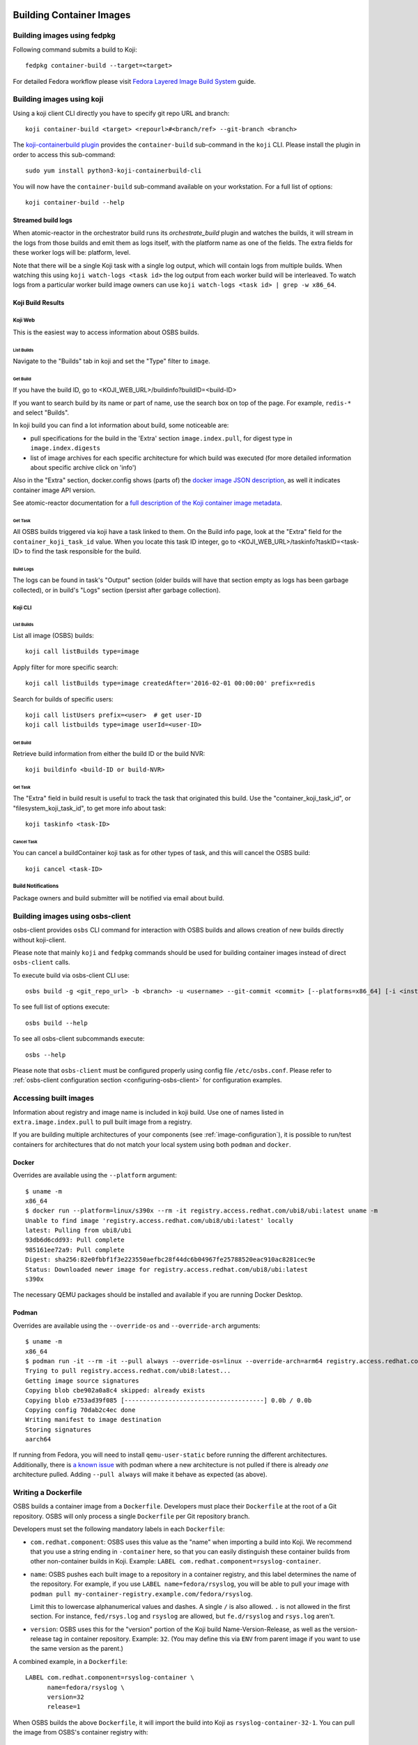 Building Container Images
=========================

Building images using fedpkg
----------------------------

Following command submits a build to Koji::

    fedpkg container-build --target=<target>

For detailed Fedora workflow please visit `Fedora Layered Image Build System`_ guide.

.. _`Fedora Layered Image Build System`: https://docs.pagure.org/releng/layered_image_build_service.html



Building images using koji
--------------------------

Using a koji client CLI directly you have to specify git repo URL and branch::

    koji container-build <target> <repourl>#<branch/ref> --git-branch <branch>

The `koji-containerbuild plugin`_ provides the ``container-build`` sub-command
in the ``koji`` CLI. Please install the plugin in order to access this
sub-command::

    sudo yum install python3-koji-containerbuild-cli

You will now have the ``container-build`` sub-command available on your
workstation. For a full list of options::

    koji container-build --help

.. _`koji-containerbuild plugin`: https://github.com/containerbuildsystem/koji-containerbuild


Streamed build logs
~~~~~~~~~~~~~~~~~~~

When atomic-reactor in the orchestrator build runs its
`orchestrate_build` plugin and watches the builds, it will stream in
the logs from those builds and emit them as logs itself, with the
platform name as one of the fields. The extra fields for these worker
logs will be: platform, level.

Note that there will be a single Koji task with a single log output,
which will contain logs from multiple builds. When watching this using
``koji watch-logs <task id>`` the log output from each worker build
will be interleaved. To watch logs from a particular worker build
image owners can use ``koji watch-logs <task id> | grep -w x86_64``.


Koji Build Results
~~~~~~~~~~~~~~~~~~

Koji Web
********

This is the easiest way to access information about OSBS builds.

List Builds
+++++++++++

Navigate to the "Builds" tab in koji and set the "Type" filter to ``image``.


Get Build
+++++++++

If you have the build ID, go to <KOJI_WEB_URL>/buildinfo?buildID=<build-ID>

If you want to search build by its name or part of name, use the search box on
top of the page.
For example, ``redis-*`` and select "Builds".


In koji build you can find a lot information about build, some noticeable are:

* pull specifications for the build in the 'Extra' section ``image.index.pull``,
  for digest type in ``image.index.digests``

* list of image archives for each specific architecture for which build was
  executed (for more detailed information about specific archive click on 'info')


Also in the "Extra" section, docker.config shows (parts of)
the `docker image JSON description`_, as well it indicates container image
API version.


See atomic-reactor documentation for
a `full description of the Koji container image metadata`_.

.. _`docker image JSON description`: https://github.com/moby/moby/blob/master/image/spec/v1.2.md#image-json-description
.. _`full description of the Koji container image metadata`: https://github.com/containerbuildsystem/atomic-reactor/blob/master/docs/koji.md#type-specific-build-metadata


Get Task
++++++++

All OSBS builds triggered via koji have a task linked to them. On the Build
info page, look at the "Extra" field for the ``container_koji_task_id`` value.
When you locate this task ID integer, go to
<KOJI_WEB_URL>/taskinfo?taskID=<task-ID> to find the task responsible
for the build.


Build Logs
++++++++++

The logs can be found in task's "Output" section (older builds will have that
section empty as logs has been garbage collected), or in build's "Logs" section
(persist after garbage collection).


Koji CLI
********

List Builds
+++++++++++

List all image (OSBS) builds::

    koji call listBuilds type=image

Apply filter for more specific search::

    koji call listBuilds type=image createdAfter='2016-02-01 00:00:00' prefix=redis

Search for builds of specific users::

    koji call listUsers prefix=<user>  # get user-ID
    koji call listbuilds type=image userId=<user-ID>


Get Build
+++++++++

Retrieve build information from either the build ID or the build NVR::

     koji buildinfo <build-ID or build-NVR>


Get Task
++++++++

The "Extra" field in build result is useful to track the task that originated
this build. Use the "container_koji_task_id", or "filesystem_koji_task_id",
to get more info about task::

    koji taskinfo <task-ID>


Cancel Task
+++++++++++

You can cancel a buildContainer koji task as for other types of task, and this
will cancel the OSBS build::

    koji cancel <task-ID>


Build Notifications
*******************

Package owners and build submitter will be notified via email about build.


Building images using osbs-client
---------------------------------

_`osbs-client` provides ``osbs`` CLI command for interaction with OSBS builds
and allows creation of new builds directly without koji-client.

Please note that mainly ``koji`` and ``fedpkg`` commands should be used
for building container images instead of direct ``osbs-client`` calls.

To execute build via osbs-client CLI use::

    osbs build -g <git_repo_url> -b <branch> -u <username> --git-commit <commit> [--platforms=x86_64] [-i <instance>]

To see full list of options execute::

    osbs build --help

To see all osbs-client subcommands execute::

    osbs --help

Please note that ``osbs-client`` must be configured properly using config file ``/etc/osbs.conf``.
Please refer to :ref:`osbs-client configuration section <configuring-osbs-client>`
for configuration examples.


.. `osbs-client`_: https://github.com/containerbuildsystem/osbs-client

Accessing built images
----------------------

Information about registry and image name is included in koji build. Use one
of names listed in ``extra.image.index.pull`` to pull built image from a registry.

If you are building multiple architectures of your components (see :ref:`image-configuration`),
it is possible to run/test containers for architectures that do not match your local system using
both ``podman`` and ``docker``.

Docker
~~~~~~

Overrides are available using the ``--platform`` argument::

  $ uname -m
  x86_64
  $ docker run --platform=linux/s390x --rm -it registry.access.redhat.com/ubi8/ubi:latest uname -m
  Unable to find image 'registry.access.redhat.com/ubi8/ubi:latest' locally
  latest: Pulling from ubi8/ubi
  93db6d6cdd93: Pull complete
  985161ee72a9: Pull complete
  Digest: sha256:82e0fbbf1f3e223550aefbc28f44dc6b04967fe25788520eac910ac8281cec9e
  Status: Downloaded newer image for registry.access.redhat.com/ubi8/ubi:latest
  s390x

The necessary QEMU packages should be installed and available if you are running Docker Desktop.


Podman
~~~~~~

Overrides are available using the ``--override-os`` and ``--override-arch`` arguments::

  $ uname -m
  x86_64
  $ podman run -it --rm -it --pull always --override-os=linux --override-arch=arm64 registry.access.redhat.com/ubi8 uname -m
  Trying to pull registry.access.redhat.com/ubi8:latest...
  Getting image source signatures
  Copying blob cbe902a0a8c4 skipped: already exists
  Copying blob e753ad39f085 [--------------------------------------] 0.0b / 0.0b
  Copying config 70dab2c4ec done
  Writing manifest to image destination
  Storing signatures
  aarch64

If running from Fedora, you will need to install ``qemu-user-static`` before running the different
architectures. Additionally, there is `a known issue`_ with podman where a new architecture is
not pulled if there is already `one` architecture pulled. Adding ``--pull always`` will make it
behave as expected (as above).

.. _a known issue: https://github.com/containers/podman/issues/8001

Writing a Dockerfile
--------------------

OSBS builds a container image from a ``Dockerfile``. Developers must place
their ``Dockerfile`` at the root of a Git repository. OSBS will only process a
single ``Dockerfile`` per Git repository branch.

Developers must set the following mandatory labels in each ``Dockerfile``:

- ``com.redhat.component``: OSBS uses this value as the "name" when importing
  a build into Koji. We recommend that you use a string ending in
  ``-container`` here, so that you can easily distinguish these container
  builds from other non-container builds in Koji. Example:
  ``LABEL com.redhat.component=rsyslog-container``.

- ``name``: OSBS pushes each built image to a repository in a container
  registry, and this label determines the name of the repository. For example,
  if you use ``LABEL name=fedora/rsyslog``, you will be able to pull your
  image with ``podman pull my-container-registry.example.com/fedora/rsyslog``.

  Limit this to lowercase alphanumerical values and dashes.  A single ``/`` is
  also allowed.  ``.`` is not allowed in the first section.  For instance,
  ``fed/rsys.log`` and ``rsyslog`` are allowed, but ``fe.d/rsyslog`` and
  ``rsys.log`` aren't.

- ``version``: OSBS uses this for the "version" portion of the Koji build
  Name-Version-Release, as well as the version-release tag in container
  repository.  Example: ``32``. (You may define this via ``ENV`` from parent
  image if you want to use the same version as the parent.)

A combined example, in a ``Dockerfile``::

    LABEL com.redhat.component=rsyslog-container \
          name=fedora/rsyslog \
          version=32
          release=1

When OSBS builds the above ``Dockerfile``, it will import the build into Koji
as ``rsyslog-container-32-1``. You can pull the image from OSBS's container
registry with::

    podman pull my-container-registry.example.com/fedora/rsyslog:32-1

The ``release`` label is optional. OSBS uses this for the "release" portion of
the Koji build Name-Version-Release, as well as the version-release tag in
container repository.  (You may define ``release`` with ``ENV``
from the parent image if you want to use the same release as the parent.)

If you omit a ``release`` label, OSBS will automatically determine a release
number for your build by querying Koji's ``getNextRelease`` API method.

OSBS will automatically set other labels for your image if you do not
set these in your ``Dockerfile``. Here are the default labels OSBS will set
automatically:

- ``build-date``: Date/Time image was built as RFC 3339 date-time.
- ``architecture``: Architecture for the image.
- ``vcs-ref``: A reference within the version control repository; e.g. a git commit.
- ``vcs-type``: The type of version control used by the container
  source. Currently, only git is supported.

Finally, OSBS administrators may also set additional labels through the
reactor configuration, by setting the label key values in ``image_labels``.


.. _image-configuration:

Image configuration
-------------------

Some aspects of the container image build process are controlled by a
file in the git repository named ``container.yaml``. This file need
not be present, but if it is it must adhere to the `container.yaml
schema`_.

.. _`container.yaml schema`: https://github.com/containerbuildsystem/osbs-client/blob/master/osbs/schemas/container.json

An example:

.. code-block:: yaml

  ---
  platforms:
    # all these keys are optional

    only:
    - x86_64   # can be a list (as here) or a string (as below)
    - ppc64le
    - armhfp
    not: armhfp

  remote_sources:
  - name: npm-example
    remote_source:
      repo: https://git-forge.example.com/namespace/repo.git
      ref: AddFortyCharactersGitCommitHashRightHere
      pkg_managers:
      - npm
      packages:
        npm:
        - path: client
        - path: proxy

  compose:
    # used for requesting ODCS compose of type "tag"
    packages:
    - nss_wrapper  # package name, not an NVR.
    - httpd
    - httpd-devel
    # used for requesting ODCS compose of type "pulp"
    pulp_repos: true
    # used for requesting ODCS compose of type "module"
    modules:
    - "module_name1:stream1"
    - "module_name2:stream1"
    # Possible values, and default, are configured in OSBS environment.
    signing_intent: release
    # used for inheritance of yum repos and ODCS composes from baseimage build
    inherit: true

  image_build_method: docker_api

platforms
~~~~~~~~~

Keys in this map relate to multi-platform builds. The full set of
platforms for which builds may be required will come initially from
the Koji build tag associated with the build target, or from the
``platforms`` parameter provided to the ``create_orchestrator_build``
API method when Koji is not used.

only
  list of platform names (or a single platform name as a string); this
  restricts the platforms to build for using set intersection

not
  list of platform names (or a single platform name as a string);
  this restricts the platforms to build for using set difference

go
~~

.. warning:: Using this key is deprecated in favor of using Cachito integration

Keys in this map relate to source code in the Go language which the
user intends to be built into the container image. They are
responsible for building the source code into an executable
themselves. Keys here are only for identifying source code which was
used to create the files in the container image.

modules
  sequence of mappings containing information for the Go modules (packages) built and shipped in
  the container image. The accepted mappings are listed bellow.

  module
    top-level go module (package) name to be built in the image. If ``modules`` is specified, this
    entry is required.

  archive
    possibly-compressed archive containing full source code including vendored dependencies.

  path
    path to directory containing source code (or its parent), possibly within archive.

.. _container.yaml-compose:

compose
~~~~~~~

This section is used for requesting yum repositories at build time. When this
section is defined, a compose will be requested by using ODCS.

packages
  list of package names to be included in ODCS compose. Package in this case
  refers to the "name" portion of the NVR (name-version-release) of an RPM, not
  the Koji package name. Packages will be selected based on the Koji build tag
  of the Koji build target used. The following command is useful in determining
  which packages are available in a given Koji build tag:
  ``koji list-tagged --inherit --latest TAG``

  If "packages" key is declared but is empty (``packages: []`` in YAML), the
  compose will include all packages from the Koji build tag of the Koji build
  target.

  ODCS will work more quickly if you only specify the minimum set of packages
  you need here, but if you want to avoid hard-coding a complete package list
  in ``container.yaml``, you can use the empty list to just make everything
  available.

pulp_repos
  boolean to control whether or not an ODCS compose of type "pulp" should be
  requested. If set to true, ``content_sets.yml`` must also be provided. A
  compose will be requested for each architecture in ``content_sets.yml``.
  See :ref:`content_sets.yml`.
  Additionally also ``build_only_content_sets`` will be used if provided.

modules
  list of modules for requesting ODCS compose of type "module". ODCS will
  cherry-pick each module into the compose.

  Use this ``modules`` option to make module builds available that are not yet
  available from the other options like Pulp. This is useful if you want to
  test a newly-built module before it is available in Pulp, or if you want to
  pin to a specific module that MBS has built.

  This list can be of the format ``name:stream``, ``name:stream:version``, or
  ``name:stream:version:context``.

  If you specify a ``name:stream`` without specifying a ``version:context``,
  ODCS will query MBS to find the very latest ``version:context`` build. For
  example, if you specify ``go-toolset:rhel8``, ODCS will query MBS for the
  latest ``go-toolset`` module build for the ``rhel8`` stream, whereas if you
  specify ``go-toolset:rhel8:8020020200128163444:0ab52eed``, ODCS will compose
  that exact module instead.

  This can be modified by specifying ``module_resolve_tags`` (not to be
  confused with ``modular_koji_tags``). When this is present, then instead of
  querying MBS for the latest built version, ODCS will look up the
  most recent build of ``name::stream`` in any of the given tags in Koji.
  (E.g. ``["<release>-pending"]`` might be specified to only find builds
  that have been attached to an errata for ``<release>``.)

  Note that if you simply specify a ``name:stream`` for a module, ODCS will
  compose the very latest module that a module developer has built for that
  stream (the one with the greatest version number), and this module might not
  be tested by QE or GPG signed, or even intended to be released. It's typically
  best to specify ``module_resolve_tags``. Alternatively, if your desired module
  is already QE'd, signed, and available in Pulp, skip using the ``modules`` option
  entirely, and instead use the ``pulp_repos: true`` option. This will ensure that
  your container build environment only uses tested and signed modules.

signing_intent
  used for verifying packages in yum repositories are signed with expected
  signing keys. The possible values for signing intent are defined in OSBS
  environment. See :ref:`config.yaml-odcs` section for environment configuration
  details, and full explanation of :ref:`signing-intent`.

inherit
  boolean to control whether or not to inherit yum repositories and odcs composes
  from baseimage build, default false. Scratch and isolated builds do not support
  inheritance and false is always assumed.

include_unpublished_pulp_repos
  If you set ``include_unpublished_pulp_repos: true`` under the ``compose``
  section in ``container.yaml``, the ODCS composes can pull from unpublished
  pulp repositories. The default is ``false``. Use this setting to make
  pre-release RPMs available to your container images. Use caution with this
  setting, because you could end up publicly shipping container images with
  RPMs that you have not exposed publicly otherwise.

ignore_absent_pulp_repos
  If you set ``ignore_absent_pulp_repos: true`` under the ``compose`` section
  in ``container.yaml``, ODCS will ignore missing content sets. Use this
  setting if you want to pre-configure your container's ``content_sets.yml``
  in dist-git before a Pulp administrator creates all the repositories you
  expect to use in the future. Alternatively, do not enable this setting if
  you want to enforce strict error-checking on all the the content set names
  in ``content_sets.yml``.

multilib_method
  List of methods used to determine if a package should be considered multilib.
  Available methods are ``iso``, ``runtime``, ``devel``, and ``all``.

multilib_arches
  Platform list for which the multilib should be enabled. For each entry in the
  list, ODCS will also include packages from other compatible architectures in
  the compose. For example when "x86_64" is included, ODCS will also include
  "i686" packages in the compose.

modular_koji_tags
  List of Koji tags that have modules tagged into them. The latest version of
  each module ``name::stream`` in these tags will be included in the compose.
  When ``true`` is specified instead of a list, the Koji build tag of the Koji
  build target will be used instead.

module_resolve_tags
  List of Koji tags to use when resolving the modules in ``modules``. When ``true``
  is specified instead of a list, the Koji build tag of the Koji build target
  will be used instead.

build_only_content_sets
  Content sets used only for building content, not for distributing.
  Will be used only if ``pulp_repos`` is set to true. These content sets
  won't be included in ICM :ref:`image_content_manifest`.
  A compose will be requested for each architecture additionally with ``content_sets.yml``.
  Definition is the same as for ``content_sets.yml`` See :ref:`content_sets.yml`.

**If there is a "modules" key, it
must have a non-empty list of modules. The "packages" key, and only the "packages"
key, can have an empty list.**

**The "packages", "modules", "modular_koji_tags" and "pulp_repos" keys can be
used mutually.**

flatpak
~~~~~~~

This section holds the information needed to build a Flatpak. For more
information on Flatpak builds, see `flatpak-docs`_.
This is a map with the following keys:

id
  The ID of the application or runtime. Required.

name
  ``name`` label in generated Dockerfile. Used for the repository when pushing
  to a registry. Defaults to the module name.

component
  ``com.redhat.component`` label in generated Dockerfile. Used to name the
  build when uploading to Koji. Defaults to the module name.

base_image
  The image that is used when installing packages to create the filesystem.
  It is also recorded as the parent image of the output image. This
  defaults to the ``flatpak: base_image`` setting in the **reactor-config-map**.

branch
  The branch of the application or runtime. In many cases, this will match the
  stream name of the module. Required.

cleanup-commands
  A shell script that is run after installing all packages. Only applicable to
  runtimes.

command
  The name of the executable to run to start the application. If not specified,
  defaults to the first executable found in /usr/bin. Only applicable to
  applications.

tags
  Tags to add to the Flatpak metadata for searching. Only applicable to
  applications.

finish-args
  Arguments to ``flatpak build-finish`` (see the flatpak-build-finish man page).
  This is a string split on white space with shell style quoting. Only
  applicable to applications.

.. _`flatpak-docs`: https://github.com/containerbuildsystem/atomic-reactor/blob/master/docs/flatpak.md

tags
~~~~

List of tags to be applied to the built image. When this option is specified,
the tags described will be applied to the image. If present, the ``{version}``,
``latest``, and the tags listed in the ``additional-tags`` file will no longer
be automatically applied. See the `image-tags`_ section below for further
reference.

version
~~~~~~~

This key is no longer used by OSBS and is only kept in the schema for backwards
compatibility.


set_release_env
~~~~~~~~~~~~~~~

Optional string.  If set, osbs-client will modify each stage of the image's
Dockerfile, adding an ENV statement immediately following the FROM statement.
The ENV statement will assign an environment variable with the same name as
the value of set_release_env and the value of the current build's release number.
Users can use this environment variable to get the release value when running
tools inside the container.


image_build_method
~~~~~~~~~~~~~~~~~~

This string indicates which build-step plugin to use in order to perform the
layered image build, on a per-image basis. The **docker_api** plugin uses
the docker-py module to run the build via the Docker API, while the
**imagebuilder** plugin uses the imagebuilder_ utility to do the same.
Both have similar capabilities, but the **imagebuilder** plugin brings two
advantages:

1. It performs all changes made in the build in a single layer, which is
   a little more efficient and removes the need to squash layers afterward.
2. It can perform multistage builds without requiring Docker 17+ (which
   Red Hat and Fedora do not support).

In order to use the **imagebuilder** plugin, the imagebuilder_ binary must be
available and in the PATH for the builder image, or an error will result.

.. _imagebuilder: https://github.com/openshift/imagebuilder/

.. _cachito-usage:

Fetching source code from external source using cachito
~~~~~~~~~~~~~~~~~~~~~~~~~~~~~~~~~~~~~~~~~~~~~~~~~~~~~~~

As described in :ref:`cachito-integration`, it is possible to use cachito to
download a tarball with an upstream project and its dependencies and make it
available for usage during an OSBS build.


remote_source
~~~~~~~~~~~~~
.. note:: The usage of remote_sources map is preferred over remote_source.
    Single remote_source map will be deprecated in the future.

This map contains configuration of what sources OSBS will request from cachito
and how they will be requested. The keys accepted here are described below. If
OSBS cachito integration is not configured in the OSBS instance, the entries
here will be ignored.

.. _remote-source-keys:

remote_source keys
******************


repo
  String with an URL to the upstream project SCM repository, such as
  ``https://git.example.com/team/repo.git``. Required.

ref
  String with a 40-character reference to the SCM reference of re project
  described in ``repo`` to be fetched. This should be a complete git commit
  hash. Required.

pkg_managers
  A list of package managers to be used for resolving the upstream project
  dependencies. If not provided, Cachito will assume ``gomod`` due to backward
  compatibility reasons, however, this default could be configured differently
  on different Cachito deployments (make sure to check with your Cachito
  instance admins). Finally, if this is set to an empty array (``[]``), Cachito
  will provide the sources with no package manager magic. In other words, no
  environment variables, dependencies, or extra configuration will be provided
  with the sources.

  The full information about supported package managers is in the
  `upstream Cachito package manager documentation
  <https://github.com/release-engineering/cachito#package-managers>`_.

flags
  List of flags to pass to the cachito request. See the cachito_ documentation
  for further reference.

packages
  A map of package managers where each value is an array of maps describing
  custom behavior for the packages of that package manager. For example,
  if you have two npm packages in the same source repository, you can specify
  the subdirectories with the ``path`` key. For example
  ``{"npm": [{"path": "client"}, {"path": "proxy"}]}``.

Once the `remote_source` map described above is set in ``container.yaml``, you
can now copy the upstream sources (with bundled dependencies) provided by
cachito in your build image by adding::

    COPY $REMOTE_SOURCE $REMOTE_SOURCE_DIR

to your Dockerfile. From this point on, you will find the root of the upstream
project at ``$REMOTE_SOURCE_DIR/app``, and the project dependencies at
``$REMOTE_SOURCE_DIR/deps``.

OSBS also creates ``$REMOTE_SOURCE_DIR/cachito.env`` bash script with exported
environment variables received from cachito request (such as ``GOPATH``,
``GOCACHE``) with the absolute path to the directory where the sources are
expected to be. The Golang sources rely on the existence of the dependencies
in this directory. OSBS adds these variables into Dockerfile as arguments
together with ``$CACHITO_ENV_FILE`` alias for cachito.env path. It is
recommended to use cachito.env script anyway because parent image can have set
Golang environment variables and these variables will not be overwritten by
arguments. cachito.env file can be used as follows:

    WORKDIR $REMOTE_SOURCE_DIR/app
    RUN source $CACHITO_ENV_FILE && go build .

Note that ``$REMOTE_SOURCE_DIR`` is a build arg, available only in build time.
Hence, for cleaning up the image after using the sources, add the following
line to the Dockerfile after the build is complete::

    RUN rm -rf $REMOTE_SOURCE_DIR

``$REMOTE_SOURCE`` is another build arg, which points to the extracted tar
archive provided by cachito in the buildroot workdir.

.. note:: To better use the cachito provided dependencies, a full gomod
  supporting Golang version is required. In other words, you should use Golang
  >= 1.13

remote_sources
~~~~~~~~~~~~~~
.. note:: The usage of remote_sources map is preferred over remote_source.
    Single remote_source map will be deprecated in the future.

Alternative to remote_source map that allows multiple remote sources.
The usage of remote_sources has to be allowed in the OSBS Instance configuration. See
:ref:`allow-multiple-remote-sources`.
The remote_sources map is an array of remote_source maps with an additional name parameter:

\- name
    Serves as a unique identifier for remote source.
    It is a non-empty unique string containing only alphanumeric characters, underscore or dash.

remote_source:
    See :ref:`remote-source-keys`.


container.yaml example with multiple remote sources:

.. code-block:: yaml

        remote_sources:
        - name: cachito-pip-with-deps
          remote_source:
            repo: https://github.com/cachito-testing/cachito-pip-with-deps
            ref: 56efa5f7eb4ff1b7ea1409dbad76f5bb378291e6
            pkg_managers: [“pip”]
        - name: cachito-gomod-with-deps
          remote_source:
            repo: https://github.com/cachito-testing/cachito-gomod-with-deps
            ref: 21e42c6a62a23002408438d07169e2d7c76649c5
            pkg_managers: [“gomod”]



Once the `remote_sources` map described above is set in ``container.yaml``, you
can copy the upstream sources and bundled dependencies for all remote references in your build
image by adding::

    COPY $REMOTE_SOURCES $REMOTE_SOURCES_DIR

to your Dockerfile. This ``$REMOTE_SOURCES_DIR`` directory contains subdirectory for each remote
source.
You can access the source of an individual remote source at ``$REMOTE_SOURCES_DIR/{name}/app``,
where ``{name}`` refers to name of given remote source as defined in container.yaml file.
The dependencies can be correspondingly found at ``$REMOTE_SOURCES_DIR/{name}/deps``

OSBS also creates ``$REMOTE_SOURCES_DIR/{name}/cachito.env`` bash script with exported
environment variables received from cachito request (such as ``GOPATH``,
``GOCACHE`` for gomod package manager and ``PIP_CERT``, ``PIP_INDEX_URL`` for pip).
Users should use the following command in the Dockerfile to set all required variables::

    RUN source $REMOTE_SOURCES_DIR/{name}/cachito.env

.. note:: the environment variable ``$CACHITO_ENV_FILE`` is no longer available for multiple remote sources.

Note that ``$REMOTE_SOURCES_DIR`` is a build arg, available only in build time.
Hence, for cleaning up the image after using the sources, add the following
line to the Dockerfile after the build is complete::

    RUN rm -rf $REMOTE_SOURCES_DIR

``$REMOTE_SOURCES`` is another build arg, which points to the directory that
contains extracted tar archives provided by cachito in the buildroot workdir.

Replacing project dependencies with cachito
~~~~~~~~~~~~~~~~~~~~~~~~~~~~~~~~~~~~~~~~~~~

Cachito also provides a feature to allow users to replace a project's
dependencies with another version of that same dependency or with a completely
different dependency (this is useful when you want to use a patched fork for a
dependency).

OSBS allows users to use this feature for test purposes. In other words, you
can use cachito dependency replacements for scratch builds, and
**only for scratch builds**.

You can use this feature using the ``--replace-dependency`` option, which is
available for the ``fedpkg``, ``koji``, and ``osbs`` commands.

This option expects a string with the following information, separated by the
``:`` character: ``pkg_manager:name:version[:new_name]``, where ``pkg_manager``
is the package manager used by cachito to handle the dependency; ``name`` is
the name of the dependency to be replaced; ``version`` is the new version of
the dependency to be injected by cachito; and ``new_name`` is an optional
entry, to inform cachito that the dependency known as ``name`` by the package
manager should be replaced with a new dependency, known as ``new_name`` by the
package manager.::

  fedpkg container-build --scratch --replace-dependency gomod:pagure.org/cool-go-project:v1.2 gomod:gopkg.in/foo:2:github.com/bar/foo

or::

  koji container-build [...] --scratch --replace-dependency gomod:pagure.org/cool-go-project:v1.2 --replace-dependency gomod:gopkg.in/foo:2:github.com/bar/foo

In the examples above, two dependencies would be replaced. cool-go-project
would be used in version ``v1.2``, no matter what version is specified by the
project requesting it. Whereas ``gopkg.in/foo`` will be replaced by
``github.com/bar/foo`` version 2.

Note that while in ``fedpkg`` the replace dependency option receives multiple
parameters, the same option should be specified multiple times in ``koji`` or
the ``osbs`` CLI. This was done to keep the consistency with the similar option
to specify yum repository URLs in each particular CLI.

.. _cachito: https://github.com/release-engineering/cachito

.. _content_sets.yml:

Content Sets
------------

The file ``content_sets.yml`` is used to define the content sets relevant to the
container image.  This is relevant if RPM packages in container image are in
pulp repositories. See ``pulp_repos`` in :ref:`container.yaml-compose` for how
this file is used during build time. If this file is present, it must adhere
to the `content_sets.yml schema`_. You can specify Pulp repositories by
content set name, repository id, or both.

.. _`content_sets.yml schema`: https://github.com/containerbuildsystem/atomic-reactor/blob/master/atomic_reactor/schemas/content_sets.json

This example uses RHEL 7 and RHEL 7 Extras Pulp content set names:

.. code-block:: yaml

  ---
  x86_64:
  - rhel-7-server-rpms
  - rhel-7-server-extras-rpms

  ppc64le:
  - rhel-7-for-power-le-rpms
  - rhel-7-for-power-le-extras-rpms

This example uses RHEL 8's Pulp content set names:

.. code-block:: yaml

  ---
  x86_64:
    - rhel-8-for-x86_64-baseos-rpms
    - rhel-8-for-x86_64-appstream-rpms
  ppc64le:
    - rhel-8-for-ppc64le-baseos-rpms
    - rhel-8-for-ppc64le-appstream-rpms
  s390x:
    - rhel-8-for-s390x-baseos-rpms
    - rhel-8-for-s390x-appstream-rpms

This example uses RHEL 8.4 EUS's Pulp repository IDs:

.. code-block:: yaml

  ---
  x86_64:
  - rhel-8-for-x86_64-baseos-eus-rpms__8_DOT_4
  - rhel-8-for-x86_64-appstream-eus-rpms__8_DOT_4

  ppc64le:
  - rhel-8-for-ppc64le-baseos-eus-rpms__8_DOT_4
  - rhel-8-for-ppc64le-appstream-eus-rpms__8_DOT_4

  s390x:
  - rhel-8-for-s390x-baseos-eus-rpms__8_DOT_4
  - rhel-8-for-s390x-appstream-eus-rpms__8_DOT_4

  aarch64:
  - rhel-8-for-s390x-baseos-eus-rpms__8_DOT_4
  - rhel-8-for-s390x-appstream-eus-rpms__8_DOT_4


Using Artifacts from Koji or Project Newcastle(aka PNC)
-------------------------------------------------------

During a container build, it might be desirable to fetch some artifacts
from an existing Koji build or a PNC build. For instance, when
building a Java-based container, JAR archives from a Koji build or PNC build
are required to be added to the resulting container image.


The atomic-reactor pre-build plugin, fetch_maven_artifacts, can be used
for including non-RPM content in a container image during build time.
This plugin will look for the existence of three files in the git repository
in the same directory as the Dockerfile:
fetch-artifacts-koji.yaml, fetch-artifacts-pnc.yaml and fetch-artifacts-url.yaml.
(See `fetch-artifacts-nvr.json`_, `fetch-artifacts-pnc.json`_ and
`fetch-artifacts-url.json`_ for their YAML schema.)

.. _`fetch-artifacts-nvr.json`: https://github.com/containerbuildsystem/atomic-reactor/blob/master/atomic_reactor/schemas/fetch-artifacts-nvr.json

.. _`fetch-artifacts-pnc.json`: https://github.com/containerbuildsystem/atomic-reactor/blob/master/atomic_reactor/schemas/fetch-artifacts-pnc.json

.. _`fetch-artifacts-url.json`: https://github.com/containerbuildsystem/atomic-reactor/blob/master/atomic_reactor/schemas/fetch-artifacts-url.json

fetch-artifacts-nvr.yaml is meant to fetch artifacts from an existing Koji build.
fetch-artifacts-pnc.yaml is meant to fetch artifacts from an existing PNC build.
fetch-artifacts-url.yaml allows specific URLs to be used for fetching artifacts.

All these configurations can be used together in any combination but aren't mandatory.

fetch-artifacts-koji.yaml
~~~~~~~~~~~~~~~~~~~~~~~~~

.. code-block:: yaml

  - nvr: foobar # All archives will be downloaded

  - nvr: com.sun.xml.bind.mvn-jaxb-parent-2.2.11.redhat_4-1
    archives:
    # pull a specific archive
    - filename: jaxb-core-2.2.11.redhat-4.jar
      group_id: org.glassfish.jaxb

    # group_id omitted - multiple archives may be downloaded
    - filename: jaxb-jxc-2.2.11.redhat-4.jar

    # glob support
    - filename: txw2-2.2.11.redhat-4-*.jar

    # pull all archives for a specific group
    - group_id: org.glassfish.jaxb

    # glob support with group_id restriction
    - filename: txw2-2.2.11.redhat-4-*.jar
      group_id: org.glassfish.jaxb

    # causes build failure due to unmatched archive
    - filename: archive-filename-with-a-typo.jar

Each archive will be downloaded to artifacts/<mavenfile_path> at the root
of git repository. It can be used from Dockerfile via ADD/COPY instruction:

::

  COPY \
    artifacts/org/glassfish/jaxb/jaxb-core/2.2.11.redhat-4/jaxb-core-2.2.11.redhat-4.jar /jars

The directory structure under ``artifacts`` directory is determined
by ``koji.PathInfo.mavenfile`` method. It’s essentially the end of
the URL after ``/maven/`` when downloading archive from Koji Web UI.

Upon downloading each file, the plugin will verify the file checksum by
leveraging the checksum value in the archive info stored in Koji. If
checksum fails, container build fails immediately. The checksum algorithm
used is dictated by Koji via the `checksum_type` value in the archive info.

If build specified in nvr attribute does not exist, the container
build will fail.

If any of the archives does not produce a match, the container build will fail.
In other words, every item in the archives list is expected to match at least
one archive from specified Koji build. However, the build will not fail if it
matches multiple archives.

*Note that only archives of maven type are supported.* If in the nvr
supplied an archive item references a non maven artifact, the container
build will fail due to no archives matching request.

.. _fetch-artifacts-pnc-usage:

fetch-artifacts-pnc.yaml
~~~~~~~~~~~~~~~~~~~~~~~~~

.. code-block:: yaml

  metadata:
    # this object allows additional parameters, you can put any metadata here
    author: shadowman
  builds:
    # all artifacts are grouped by builds to keep track of their sources
    - build_id: '1234' # build id must be string
      artifacts:
        # list of artifacts to fetch, artifacts are fetched from PNC using their IDs
        - id : '12345' # artifact id must be string
          # the target can just be a filename or path+filename
          target: test/rhba-common-7.10.0.redhat-00004.pom
        - id: '12346'
          target: prod/rhba-common-7.10.0.redhat-00004-dist.zip
    - build_id: '1235'
      artifacts:
        - id: '12354'
          target: test/client-patcher-7.10.0.redhat-00004.jar
        - id: '12355'
          target: prod/rhdm-7.10.0.redhat-00004-update.zip

Each artifact will be downloaded to artifacts/<target_path> at the root
of git repository. It can be used from Dockerfile via ADD/COPY instruction:

Upon downloading each file, the plugin will verify the file checksums by
leveraging the checksum value provided by PNC REST API. If
checksum fails, container build fails immediately. All types of checksum types
provided will be verified.

If build or artifact specified does not exist, the container build will fail.


fetch-artifacts-url.yaml
~~~~~~~~~~~~~~~~~~~~~~~~

.. code-block:: yaml

  - url: http://download.example.com/JBossDV/6.3.0/jboss-dv-6.3.0-teiid-jdbc.jar
    md5: e85807e42460b3bc22276e6808839013
  - url: http://download.example.com/JBossDV/6.3.0/jboss-dv-6.3.0-teiid-javadoc.jar
    # Use different hashing algorithm
    sha256: 3ba8a145a3b1381d668203cd73ed62d53ba8a145a3b1381d668203cd73ed62d5
    # Optionally, overwrite target name
    target: custom-dir/custom-name.jar
  - url: http://download.example.com/JBossDV/6.3.0/jboss-dv-6.3.0-teiid-jdbc.jar
    md5: e85807e42460b3bc22276e6808839013
    # Optionally, provide source of the artifact
    source-url: http://download.example.com/JBossDV/6.3.0/jboss-dv-6.3.0-teiid-jdbc-sources.tar.gz
    # When source-url is specified, checksum must be provided
    source-md5: af8ee0374e8160dc19b2598da2b22162

Each archive will be downloaded to artifacts/<target_path> at the root
of git repository. It can be used from Dockerfile via ADD/COPY instruction:

::

  COPY artifacts/jboss-dv-6.3.0-teiid-jdbc.jar /jars/
  COPY artifacts/custom-dir/custom-name.jar /jars/

By default, target_path is set to the filename from provided url. It can
be customized by providing a target. The target value can be either a
filename, archive.jar, or also include a path, my/path/archive.jar, for
easier archive management.

The md5, sha1, sha256 attributes specify the corresponding hash to be used
when verifying artifact was downloaded properly. At least one of them is
required. If more than one is defined, multiple hashes will be computed
and verified.

If source-url is specified, the source-md5, source-sha1 or source-sha256
attributes specify the corresponding hash to be used when verifying sources.
At least one of the these three checksums must be provided.


Koji Build Metadata Integration
~~~~~~~~~~~~~~~~~~~~~~~~~~~~~~~

When OSBS fetches artifacts, it stores references to each artifact in Koji's
content generator metadata.

For artifacts from ``fetch-artifact-koji``, OSBS will list each artifact
component as ``"type": "kojifile"`` in the ``components`` list of each
``docker-image`` build.

For artifacts from ``fetch-artifacts-pnc``, OSBS will add all the PNC build
IDs to the ``build.extra.image.pnc`` metadata.

For artifacts from ``fetch-artifacts-url`` with ``source-url``, OSBS will
attach all source archives to the Koji build as a ``remote-sources`` archive
type. You can download these to your computer with ``koji download-build
--type=remote-sources``.

.. _image-tags:

Image tags
----------

OSBS's atomic-reactor pushes the new container image to the container
registry and updates various tag
references in the registry. In addition, when multi-platform builds are
enabled, atomic-reactor groups each set of images into a manifest list
and tags that manifest list.

OSBS determines the name of the repository from the ``name`` label in the
Dockerfile. There are three categories of tags that OSBS creates when
tagging the resulting image in the registry:

* A "**unique**" tag: This tag includes the timestamp of when the image
  was built.  For scratch builds, this is the only tag that OSBS applies.
  Example: ``rsync-containers-candidate-93619-20191017205627``

* A "**primary**" tag: This tag is the ``{version}-{release}`` for the
  image (a combination of the ``version`` and ``release`` labels in the
  Dockerfile). Example: ``4-2``. This tag is unique for each Koji build.

* "**floating**" tag(s): These tags transition to newer image references
  over time. In other words, every time you build a new container image,
  OSBS updates these floating tags. Examples: ``latest``, or ``{version}``

  Floating tags are configurable. If you set ``tags`` in container.yaml, OSBS
  applies those tags to your newly-built image as floating tags.

  If you do not set ``tags`` in container.yaml, OSBS applies the following
  floating tags automatically:

  - ``{version}`` (the ``version`` label)
  - ``latest``
  - any additional tags named in the ``additional-tags`` file (DEPRECATED
    and will no longer be supported in a future version. Please consider using
    ``tags`` in container.yaml instead)

These tags are applied to the manifest list or, if multi-platform image builds
are not enabled, to the sole image manifest resulting from the build.

Override Parent Image
----------------------

OSBS uses the ``FROM`` instruction in the Dockerfile to find a parent image
for a layered image build. Users can override this behavior by specifying a
koji parent build via the ``koji_parent_build`` API parameter. When a user
specifies a ``koji_parent_build`` parameter, OSBS will look up the image
reference for that koji build and override the ``FROM`` instruction with that
image instead. The same source registry restrictions apply. For multi-stage
builds, the ``koji_parent_build`` parameter will only override the final
``FROM`` instruction.

If the ``FROM`` instruction on last stage of the Dockerfile is set to either
``scratch`` or ``koji/image-build``, the ``koji_parent_build`` parameter will
be ignored.

This behavior requires koji integration to be enabled in the OSBS environment.

Koji NVR
--------

When koji integration is enabled, every container image build requires a unique
Name-Version-Release, NVR. The Name and Version are extracted from the **name**
and **version** labels in Dockerfile. Users can also use the **release** label
to hard code the release value, although this requires a git commit for every
build to change the value. A better alternative is to leave off the **release**
label which causes OSBS to query koji for what the next release value should be.
This is done via koji's ``getNextRelease`` API method. In either case, the
release value can also be overridden by using the ``release`` API parameter.

During the build process, OSBS will query koji for the builds of all parent
images using their NVRs. If any of the parent image builds is not found in
koji, or if NVR information cannot be extracted from the parent image, OSBS
assumes that the parent image was not built by OSBS and halts the current
build. In other words, an image cannot be built using a parent image which has
not been built by OSBS. It is possible to disable this feature through reactor
configuration, with ``skip_koji_check_for_base_image`` option in
`config.json`_, when there are no NVR labels set on the base image,
if the NVR labels are set on the base image, the check is performed regardless.

OSBS skips this Koji NVR check for scratch builds. This means that when a user
builds a layered image on a scratch build, that layered image must also be a
scratch build. For example, if OSBS tags one scratch build as
``rsync-containers-candidate-93619-20191017205627``, users can build another
layered scratch build on top of that with ``FROM
rsync-containers-candidate-93619-20191017205627`` in the Dockerfile.

Digests verification
~~~~~~~~~~~~~~~~~~~~

Once OSBS has the koji build information for a parent image, it compares the
digest of the parent image manifest available in koji metadata (stored when
that parent build had completed) with the actual parent image manifest digest
(calculated by OSBS during the build). In case manifests do not match, the build
will fail and the parent image **must** be rebuilt in OSBS before it is used in
another build.

If the manifest in question is a manifest list and the digests comparison fail,
the V2 manifest digests in the manifest list will be compared with the koji
build archive metadata digests. In this case, OSBS will only halt the build
with an error, advising rebuilding the parent image, if the V2 manifest digests
in the manifest list do not match the analogous koji information.  This
behavior can be deactivated through the ``deep_manifest_list_inspection``
option. See `config.json`_ for further reference.

Manifest lists can be manually pushed to the registry to make sure a specific tag
(e.g., latest) is available for all platforms. In such cases, these manifest lists
may include images from different koji builds. OSBS will only perform digest checks
for the images requested in the current build. Moreover, build requests for platforms
that were not built in the same koji build as the one found for the given image
reference (manifest list) will fail.

It is also possible to have OSBS only warn about any digest mismatches (instead
of halting the build with an error). This is done by setting the
``fail_on_digest_mismatch`` option to false in the `config.json`_ file.

Isolated Builds
---------------

In some cases, you may not want to update the floating tags for certain
builds.

Consider the case of a container image that includes packages that have new
security vulnerabilities. To address this issue, you must build a new
container image. You only want to apply changes related to the security fixes,
and you want to ignore any new unrelated development work. It is not correct
to update the ``latest`` floating tag reference for this build. You can use
OSBS's isolated builds feature to achieve this.

As an example, let's use the image ``rsyslog`` again. At some point the
container image 7.4-2 is released (version 7.4, release 2). Soon after, minor
bug fixes are addressed in 7.4-3, a new feature is added to 7.4-4, and so on. A
security vulnerability is then discovered in the released image 7.4-2. To
minimize disruption to users, you may want to build a patched version of 7.4-2,
say 7.4-2.1. The packages installed in this new container image will differ from
the former only when needed to address the security vulnerability. It will not
include the minor bug fixes from 7.4-3, nor the new features added in 7.4-4. For
this reason, updating the ``latest`` tag is considered incorrect.

::

    7.4 version
    |
    |____
    |   |1 release
    |
    |__________________
    |   |2 release    |2.1 release
    |
    |____
    |   |3 release
    |
    |____
    |   |4 release
    |

To start an isolated build, use the ``isolated`` boolean parameter. Due to the
nature of isolated builds, you must explicitly specify your build's
``release`` parameter, which must match the format ``^\d+\.\d+(\..+)?$``.

Here is an example of an isolated build using fedpkg::

  fedpkg container-build --isolated --build-release=2.1

Isolated builds will only create the ``{version}-{release}`` primary tag and
the unique tag in the container registry. OSBS does not update any floating
tags for an isolated build.


.. _operator-bundle-isolated-builds:

Operator bundle isolated builds
~~~~~~~~~~~~~~~~~~~~~~~~~~~~~~~
In some cases you may want to rebuild operator bundle image with customized
Cluster Service Version (CSV) file, like using CVE patched related images
and updates to metadata used by the operator upgrade procedure.

Modifications to CSV file are possible only for isolated builds::

  koji container-build \
     --operator-csv-modifications-url=https://example.com/path/to/file.json \
     --isolated \
     --release=2.1

Option  ``--operator-csv-modifications-url`` must contain a path to remote JSON
file in the following format as shows the example bellow:

.. code-block:: json

    {
      "pullspec_replacements": [
        {
          "original": "registry.example.com/namespace/app:v2.2.0",
          "new": "registry.example.com/namespace/app@sha256:a0ae15b2c8b2c7ba115d37625e750848658b76bed7fa9f7e7f6a5e8ab3c71bac",
          "pinned": true
        }
      ],
      "append": {
        "spec": {
          "skips": ["1.0.0"]
        }
      },
      "update": {
        "metadata": {
          "name": "app.v1.0.1-01610399900-patched",
          "substitutes-for": "1.0.0"
        },
        "spec": {
          "version": "1.0.0-01610399900-patched"
        }
      }
    }

Attribute ``pullspec_replacements`` must contain list of replacements for all images
pullspecs used in the operator CSV file.

Attribute ``append`` is optional. It contains nested structure of attributes to be
updated recursively by appending (attributes will be created if don't exist).
Terminal property must contain a list with values to append.

Attribute ``update`` is optional. It contains nested structure of attributes to be
updated recursively (attributes will be created if don't exist).

With enabled modifications to operator CSV file OSBS will not perform digest pinning
for images, an user is responsible for the content.

For more details about operator bundles please see :ref:`operator-bundle` section.

This feature may require additional site configuration changes, please see
:ref:`operator-csv-modifications-admin` section.


Yum repositories
----------------

In most cases, part of the process of building container images is to install
RPM packages. These packages must come from yum repositories. There are various
methods for making a yum repository available for your container build.

.. _yum-repositories-odcs-compose:

ODCS compose
~~~~~~~~~~~~

The preferred method for injecting yum repositories in container builds is by
enabling ODCS integration via the "compose" key in ``container.yaml``. See
:ref:`image-configuration` and :ref:`signing-intent` for details.

RHEL subscription
~~~~~~~~~~~~~~~~~

If the underlying host is Red Hat Enterprise Linux (RHEL), its subscriptions
will be made available during container builds. Note that changes in the
underlying host to enable/disable yum repositories is not reflected in container
builds. ``Dockerfile`` must explicitly enable/disable yum repositories as
needed. Although this is desirable in most cases, in an OSBS deployment it can
cause unexpected behavior. It's recommended to disable subscription for RHEL
hosts when they are being used by OSBS.

Yum repository URL
~~~~~~~~~~~~~~~~~~

As part of a build request, you may provide the ``repo-url`` parameter with the
URL to a yum repository file. This file is injected into the container build.
Current OSBS versions support the combination of ODCS composes with repository files.
This is a change to OSBS former behavior, where the ODCS compose would be
disabled if a repository file URL was given.

Koji tag
~~~~~~~~

When Koji integration is enabled, a Koji build target parameter is provided. The
yum repository for the build tag of target is automatically injected in
container build. This behavior is disabled if either "ODCS compose" or "Yum
repository URL" are used.

Inherited yum repository and ODCS compose
~~~~~~~~~~~~~~~~~~~~~~~~~~~~~~~~~~~~~~~~~
If you want to inherit yum repositories and ODCS composes from baseimage build,
you can enable it via the "inherit" key under "compose" in ``container.yaml``.
Does not support scratch or isolated builds.
See :ref:`image-configuration`.

.. _signing-intent:

Signing intent
--------------

When the "compose" section in ``container.yaml`` is defined, ODCS composes will
be requested at build time. ODCS is aware of RPM package signatures and can be
used to ensure that only signed packages are added to the generated yum
repositories. Ultimately, this can be used to ensure a container image only
contains packages signed by known signing keys.

Signing intents are an abstraction for signing keys. It allows the OSBS
environment administrator to define which signing keys are valid for different
types of releases. See :ref:`config.yaml-odcs` section for details.

For instance, an environment may provide the following signing intents:
``release``, ``beta``, and ``unsigned``. Each one of those intents is then
mapped to a list of signing keys. These signing keys are then used during ODCS
compose creation. The packages to be included must have been signed by any of
the signing keys listed. In the example above, the intents could be mapped to
the following keys::

    # Only include packages that have been signed by "my-release-key"
    release -> my-release-key
    # Include packages that have been signed by either "my-beta-key" or
    # "my-release-key"
    beta -> my-beta-key, my-release-key
    # Do not check signature of packages - may include unsigned packages
    unsigned -> <empty>

The signing intents are also defined by their restrictive order, which will be
enforced when building layered images. For instance, consider the case of two
images, X and Y. Y uses X as its parent image (FROM X). If image X was built
with "beta" intent, image Y's intent can only be "beta" or "unsigned". If the
dist-git repo for image Y has it configured to use "release" intent, this value
will be downgraded to "beta" at build time.

Automatically downgrading the signing intent, instead of failing the build, is
important for allowing a hierarchy of layered images to be built automatically
by ``ImageChangeTriggers``. For instance, with Continuous Integration in mind, a
user may want to perform daily builds without necessarily requiring signed
packages, while periodically also producing builds with signed content. In this
case, the ``signing_intent`` in ``container.yaml`` can be set to ``release`` for
all the images in hierarchy. Whether or not the layered images in the hierarchy
use signed packages can be controlled by simply overriding the signing intent of
the top most ancestor image. The signing intent of the layered images would then
be automatically adjusted as needed.

In the case where multiple composes are used, the least restrictive intent is
used. Continuing with our previous signing intent example, let's say a container
image build request uses two composes. Compose 1 was generated with no signing
keys provided, and compose 2 was generated with "my-release-key". In this case,
the intent is "unsigned".

Compose IDs can be passed in to OSBS in a build request. If one or more compose
IDs are provided, OSBS will classify the intent of the existing compose. This
is done by inspecting the signing keys used for generating the compose and
performing a reverse mapping to determine the signing intent. If a match cannot
be determined, the build will fail. Note that if given compose is expired or
soon to be expired, OSBS will automatically renew it.

The ``signing_intent`` specified in ``container.yaml`` can be overridden with
the build parameter of same name. The value in ``container.yaml`` should
always be used in that case. Note that the signing intent used by the compose
of parent image is still taken into account which may lead to downgrading
signing intent for the layered image.

The Koji build metadata will contain a new key,
``build.extra.image.odcs.signing_intent_overridden``, to indicate whether or not
the ``signing_intent`` was overridden (CLI parameter, automatically downgraded,
etc). This value will only be ``true`` if
``build.extra.image.odcs.signing_intent`` does not match the ``signing_intent``
in ``container.yaml``.


Base image builds
-----------------

OSBS is able to create base images, and it does by creating Koji image-build task,
importing its output as a new container image, then continuing to build
using a Dockerfile that inherits from that imported image.

Each dist-git branch should have the following files:

* Dockerfile
* image-build.conf
* kickstart.ks (or any .ks name, but must match what image-build.conf references)

The Dockerfile should start "FROM koji/image-build", and continue with LABEL
and CMD etc instructions as needed.


The image-build.conf file should start "[image-build]" and set the target
(for the image-build task), distro, and ksversion, for example::

  [image-build]
  target = f30
  distro = Fedora-30
  ksversion = Fedora

The image-build task will need to know where to find the kickstart configuration; it finds this
from the 'ksurl' and 'kickstart' parameters in image-build.conf. If these are
absent from the file in dist-git, atomic-reactor will provide defaults:

* kickstart: 'kickstart.ks'
* ksurl: the dist-git URL and commit hash used for the OSBS build


In this way, the kickstart configuration can be placed in the dist-git
repository as 'kickstart.ks' alongside the Dockerfile and image-build.conf
files, and the correct git URL and commit hash will be recorded in Koji when
the image is built. This is the recommended way of providing a kickstart
configuration for base images.

Alternatively it can be stored elsewhere (perhaps another git repository) in
which case a URL is needed. However, when doing this please make sure to use
a git commit hash in the 'ksurl' parameter instead of a symbolic name
(e.g. branch name); failure to do this means there will be no reliable way
to discover the kickstart configuration used for the built image.


To execute base image build, run::

  fedpkg container-build --target=<target> --repo-url=<repo-url>

The --repo-url parameter specifies the URL to a repofile. The first section
of this is inspected and the 'baseurl' is examined to discover the compose URL.
You can also use --compose-id parameter to specify ODCS composes from which additional
yum repos will be used.


Multistage builds
-----------------

Often users may wish to build an image directly from project sources (rather
than intermediate build artifacts), but not include the sources or toolchain
necessary for compiling the project in the final image. Multistage builds are a
simple solution.

Multistage refers to container image builds with at least two stages in the
Dockerfile; initial stage(s) provide a build environment and produce some kind
of artifact(s) which in the final stage are copied into a clean base image. The
most obvious signature of a multistage build is that the Dockerfile has more
than one "FROM" statement. For example::

    FROM toolchain:latest AS builder1
    ADD .
    RUN make artifact

    FROM base:release
    COPY --from=builder1 artifact /dest/

In most respects, multistage builds operate very similarly to multiple
single-stage builds; the results from initial stage(s) are simply not tagged or
used except by later ``COPY --from`` statements. Refer to `Docker multistage
docs`_ for complete details.

.. _`Docker multistage docs`: https://docs.docker.com/develop/develop-images/multistage-build/

In OSBS, multistage builds require using the **imagebuilder** plugin, which
can be configured as the system default or per-image in ``container.yaml``.

In a multistage build, yum repositories are made available in all stages. The
build may have multiple parent builds, as each stage may specify a different
image. The parent images FROM initial stages are pulled and rewritten similarly
as the parent in the final stage (known as the "base image").  Note that ENV
and LABEL entries from earlier stages do not affect later stages.

Note that the ``COPY --from=<image>`` form (with a full image specification as
opposed to a stage alias) should not be used in OSBS builds. It works, but the
image used is not treated as other parents are (rewritten, etc). To achieve the
same effect, specify such images with another stage, for example::

    FROM registry.example.com/image:tag AS source1
    FROM base
    COPY --from=source1 src/ dest/


.. _operator-manifests:

Operator manifests
------------------

OSBS is able to extract operator_ manifests from an operator image. This image
should contain a ``/manifests`` directory, whose content can be extracted to
koji for later distribution.

.. _operator: https://coreos.com/operators/

To activate the operator manifests extraction from the image, you must set a
specific label in your Dockerfile to identify your build as either an operator
bundle build or an appregistry build::

    LABEL  com.redhat.delivery.appregistry=true
    LABEL  com.redhat.delivery.operator.bundle=true

Only one of these labels (the appropriate one for your build) may be present,
otherwise build will fail.

When present (and set to ``true``), this label triggers the atomic-reactor
``export_operator_manifests`` plugin. This plugin extracts the content from the
``/manifests`` directory in the built image and uploads it to koji. If the
``/manifests`` directory is either empty or not present in the image, the build
will fail.

Since the operator manifests are not tied to any specific architecture, OSBS
will decide from which worker build the manifests will be extract (and make
sure only a single platform will upload the archive to koji). If, for some
reason, you need to select which platform will extract and upload the manifests
archive, you can set the ``operator_manifests_extract_platform`` build param to
the desired platform.

[Backward compatibility] If the build succeeds,
the ``build.extra.operator_manifests_archive`` koji
metadata will be set to the name of the archive containing the operator
manifests (currently, ``operator_manifests.zip``).

The operator manifests archive is uploaded to koji as a separate type:
``operator-manifests`` (currently with filename ``operator_manifests.zip``).


.. _`config.json`: https://github.com/containerbuildsystem/atomic-reactor/blob/master/atomic_reactor/schemas/config.json

.. _operator-bundle:

Operator manifest bundle builds
~~~~~~~~~~~~~~~~~~~~~~~~~~~~~~~

This type of build is for the newer style of operator manifests targeting
Openshift 4.4 or higher.
It is identified by the ``com.redhat.delivery.operator.bundle`` label.

To make OSBS cooperate on building your operator manifest bundle, you will need
to set up the following:

**Dockerfile**

.. code-block:: Dockerfile

    # Base needs to be scratch, and multi-stage builds are not allowed
    FROM scratch

    # Make this an operator bundle build
    LABEL com.redhat.delivery.operator.bundle=true

    # Does not matter where you keep your manifests in the repo, but in the
    # final image, they need to be in /manifests
    COPY my-manifests-dir/ /manifests

**container.yaml** (see ``operator_manifests`` in `container.yaml schema`_)

.. code-block:: yaml

    operator_manifests:
      # Relative path to your manifests dir from root of repo
      manifests_dir: my-manifests-dir

Pinning pullspecs for related images
************************************

In addition to extracting the ``/manifests`` dir to koji after build as
described above, the ``pin_operator_digest`` plugin is able to pin related
image pullspecs in your **ClusterServiceVersion** files.

Put simply, ``pin_operator_digest`` replaces floating tags in image pullspecs
with manifest list digests, creates a ``.spec.relatedImages`` section in the
file and puts all the pullspecs in it.

.. note:: If your **ClusterServiceVersion** file has a non-empty
          ``.spec.relatedImages`` section, OSBS will assume that it already
          contains correctly pinned pullspecs and will not touch the file.

Additionally, the plugin provides repo and registry replacement to allow
workflows where you use private or testing pullspecs in your manifest and OSBS
replaces them with final (perhaps customer-facing) pullspecs.

Replacing pullspecs
+++++++++++++++++++

Each step of pullspec replacement can be enabled/disabled using the
corresponding option in ``container.yaml``. By default, all steps are enabled.

.. code-block:: yaml

    operator_manifests:
      enable_digest_pinning: true
      enable_repo_replacements: true
      enable_registry_replacements: true

digest pinning
  Query registry for manifest list digest, replace tag with it.

  E.g. ``private.com/test/foobar:v1``
  -> ``private.com/test/foobar@sha256:123...``

repo replacements
  Query registry for package name (determined by component label in image),
  replace namespace/repo based on said package name. Only applies to images
  from registries that have a package mapping configured, either in OSBS site
  configuration or in ``container.yaml``:

  .. code-block:: yaml

    operator_manifests:
      repo_replacements:
        - registry: private.com
          package_mappings:
            foobar-package: foo/bar

  E.g. ``private.com/test/foobar@sha256:123...``
  -> ``private.com/foo/bar@sha256:132...``

  It may happen that the registry of one of your images has a package mapping,
  but is missing the replacement / has multiple possible replacements for
  a package. In this case, the build will fail and you will need to define the
  replacement in ``container.yaml`` as shown above.

registry replacements
  Based purely on OSBS site configuration, after digest is pinned and repo is
  replaced, registry may also be replaced if atomic-reactor is configured to
  do so.

  E.g. ``private.com/foo/bar@sha256:123...``
  -> ``public.io/foo/bar@sha256:123...``

Pullspec locations
++++++++++++++++++

Before OSBS can pin your pullspecs, it first needs to find them. Because
it is practically impossible to tell if a string is a pullspec, atomic-reactor
has a predefined set of locations where it will look for pullspecs.

1. metadata.annotations.containerImage anywhere in the file

   jq: ``.. | .metadata?.annotations.containerImage | select(. != null)``

2. All containers in each deployment

   jq: ``.spec.install.spec.deployments[].spec.template.spec.containers[]``

3. All initContainers in each deployment

   jq: ``.spec.install.spec.deployments[].spec.template.spec.initContainers[]``

4. All RELATED\_IMAGE\_* variables for all containers and initContainers

   jq: ``.env[] | select(.name | test("RELATED_IMAGE_"))`` for each of [2], [3]

5. All pullspecs from all annotations. This is done heuristically (OSBS needs
   to guess what might be a pullspec). See *heuristic annotations* below.

**Heuristic annotations**

OSBS will attempt to extract all pullspecs from all attributes of each
``metadata.annotations`` object in a CSV. If an attribute contains more than
one pullspec (as text, e.g. comma-separated), all of them should be found.
`Here <pullspec-heuristic_>`_ is how OSBS implements this. One important
thing to note is that only pullspecs conforming to a relatively strict format
will be found this way:

``registry/namespace*/repo:tag`` or ``registry/namespace*/repo@sha256:digest``

Any number of namespaces, including 0, is valid. Registry must contain at least
one dot: ``registry.io`` is valid but ``localhost`` is not. Digest, if present,
must be exactly 64 base16 characters. Tag or digest *must* be specified,
implicit ``latest`` tag is not supported.

.. _pullspec-heuristic: https://github.com/containerbuildsystem/atomic-reactor/commit/a8294d0e862e1465b95071af0e0722b2c21a8328

.. _example-csv:

**example.clusterserviceversion.yaml**

.. code-block:: yaml

    kind: ClusterServiceVersion
    metadata:
      annotations:
        containerImage: registry.io/namespace/foo  # [1]
        foobar: registry.io/foobar:latest, registry.io/ham/jam@sha256:... # [5]
    spec:
      install:
        spec:
          deployments:
          - spec:
              template:
                metadata:
                  annotations:
                    containerImage: registry.io/namespace/bar  # [1]
                spec:
                  containers:
                  - name: baz
                    image: registry.io/namespace/baz  # [2]
                    env:
                    - name: RELATED_IMAGE_SPAM
                      value: registry.io/namespace/spam  # [4]
                  initContainers:
                  - name: eggs
                    image: registry.io/namespace/eggs  # [3]

Creating the relatedImages section
++++++++++++++++++++++++++++++++++

Each entry in the ``.spec.relatedImages`` section needs a ``name`` and
an ``image`` - image being simply the pullspec itself. The name is constructed
differently depending on where the pullspec was found.

annotations :ref:`[1], [5] <example-csv>`
  Take repo name and tag/digest from pullspec, add "-annotation"

  E.g.

  - ``registry.io/foo:v1.1`` -> ``foo-v1.1-annotation``

  - ``registry.io/foo@sha256:123abc...`` -> ``foo-123abc...-annotation``

containers :ref:`[2] <example-csv>`
  Reuse original name, e.g. ``{name: baz, image: ...}`` -> ``baz``

initContainers :ref:`[3] <example-csv>`
  Same as containers

RELATED\_IMAGE env vars :ref:`[4] <example-csv>`
  Take name of variable, remove ``RELATED_IMAGE_`` prefix, convert to lowercase

  E.g. ``RELATED_IMAGE_SPAM`` -> ``spam``

The final ``relatedImages`` section of the example file would look like this:

.. code-block:: yaml

  spec:
    relatedImages:
    - name: foo-<digest>-annotation
      image: registry.io/namespace/foo@sha256:...
    - name: bar-<digest>-annotation
      image: registry.io/namespace/bar@sha256:...
    - name: baz
      image: registry.io/namespace/baz@sha256:...
    - name: eggs
      image: registry.io/namespace/eggs@sha256:...
    - name: spam
      image: registry.io/namespace/spam@sha256:...
    - name: jam-<digest>-annotation
      image: registry.io/ham/jam@sha256:...
    - name: foobar-<digest>-annotation
      image: registry.io/foobar@sha256:...

OSBS makes no guarantees about the order in which relatedImages will be added.

If 2 or more entries with the same name are found, then their images must also
match, otherwise this is a conflict and build will fail. This is especially
important for annotations, where the name is a combination of repo and tag.
Using 2 images with the same repo and tag but different registry/namespace
is not allowed.

Modifications to operator CSV file
++++++++++++++++++++++++++++++++++
Isolated operator bundle builds support additional modifications.
Please read section :ref:`operator-bundle-isolated-builds`.

Skip all processing for operator bundles
++++++++++++++++++++++++++++++++++++++++

When option ``skip_all`` is enabled in ``container.yaml``, it will enforce skip
processing of operator bundles.

.. code-block:: yaml

    operator_manifests:
      # Relative path to your manifests dir from root of repo
      manifests_dir: my-manifests-dir
      skip_all: true

OSBS won't do any changes to operator's CSV file, but will still perform some
basic checks like:

1. check that only 1 CSV file exists
2. check that ``relatedImages`` section exists, if there are any pullspecs defined in CSV file

``skip_all`` option is allowed to use only for koji packages which are defined in
atomic-reactor config in ``skip_all_allow_list`` in ``operator_manifests`` section.
See configuration details in `config.json`_.

Operator manifest appregistry builds
~~~~~~~~~~~~~~~~~~~~~~~~~~~~~~~~~~~~

This type of build is for the older style of operator manifests targeting
Openshift 4.3 or lower.
It is identified by the ``com.redhat.delivery.appregistry`` label.

Details on how operator manifest can be accessed from the application registry are
stored in koji build, in section ``build.extra.operator_manifests.appregistry``.

Manifests will not be pushed to the application registry for scratch builds,
isolated builds, or re-builds to prevent unwanted changes


Inspecting built image components
=================================

It is possible to inspect OSBS built image contents from within the image
container.

In addition to being able to do so with the package manager available in the
image, if any, e.g., RPM through ``rpm -qa`` to list all the packages installed
in the image, OSBS also makes sure the following artifacts are shipped within
the image

Dockerfiles
-----------

The Dockerfiles used to build the current container image and its parents,
which is located in the ``/root/buildinfo`` directory.

Note that this is not necessarily the same Dockerfile provided by the user in
the dist-git repository. OSBS makes changes to the Dockerfile and some of these
changes may appear in these files whenever relevant. For instance, the FROM
instruction may show the parent image digest instead of the repository and tag
information.

.. _image_content_manifest:

Image Content Manifests
-----------------------

Image Content Manifests are JSON files shipped in OSBS built images with additional
information on the contents shipped in the image.

The Image Content Manifest file is layer specific, and is located under the
``/root/buildinfo/content_manifests`` directory. It is named after the image NVR,
and it is validated against the JSON Schema that defines the `Image Content Manifest`_.


Among the data available in the Image Content Manifest file (Check the JSON
Schema for further information), most important are the ``image_layer_index``,
which point to the layer that introduced the components listed in that file,
i.e., the most recent layer for that image, and:

.. _`Image Content Manifest`: https://github.com/containerbuildsystem/atomic-reactor/blob/master/atomic_reactor/schemas/content_manifest.json

Content Sets
~~~~~~~~~~~~

The ``content_sets`` field lists the content sets listed in the git repository
for the platform supported by the image. This attribute may differ for each
different platform the image was built for.

See :ref:`content_sets.yml` for further reference.

Extra contents
~~~~~~~~~~~~~~

The ``image_contents`` field lists the non-RPM contents fetched from Cachito
and middleware contents fetched using :ref:`fetch-artifacts-pnc-usage`.
(see :ref:`cachito-usage`) that were used during the image build and that were
made available in the image.

For additional information on how to navigate through these contents, refer to
the Image Content Manifest JSON Schema.

Building Source Container Images
================================

OSBS is able to build source container image from a particular koji build
previously created by OSBS. To create a source container build you have to
specify either koji N-V-R or build ID for the image build you want to
create a source container image for.

When koji build is using lookaside cache, that may include all sort of things about which
we can't get any information, in that case source container build will fail.

Under the hood the BSI_ project is used to generate source images from
sources identified and collected by OSBS. Please note that BSI script must be
available in the OSBS buildroot as `bsi` executable in `$PATH`.


Current limitations:

  * only Source RPMs and sources fetched through :ref:`cachito-integration`
    are added into source container image
  * only koji internal RPMs are supported

Support for other types of sources and external builds will be added in future.

.. _`BSI`: https://github.com/containers/BuildSourceImage


Signing intent resolution
-------------------------

Resolution of signing intent is done in following order:

  * signing intent specified from CLI params (koji, osbs-client),
  * otherwise signing intent is taken from the original image build,
  * if undefined then default signing intent from `odcs` configuration section
    in `reactor-config-map` is used.

If ODCS integration is disabled, unsigned packages are allowed by default.


Koji integration
----------------

Koji integration must be enabled for building source container images.
Source container build requires metadata stored in koji builds and koji
database of RPM builds which source container build uses to lookup for sources.

Source container builds uses different task type: `buildSourceContainer`.


Koji Build Metadata Integration
~~~~~~~~~~~~~~~~~~~~~~~~~~~~~~~

Source container build uses metadata from specified image build in the following manner:

  * **name**: suffix `-source` is appended to original name (`ubi8-container` will be
    transformed to `ubi8-container-source`)
  * **version**: value is the same as original image build
  * **release**: a suffix `.X` is appended to original release value, where `X` is a
    sequential integer starting from 1 increased by OSBS for each source image rebuild.

For example, from N-V-R `ubi8-container-8.1-20` OSBS creates source container build
`ubi8-container-source-8.1-20.1`.

The original image N-V-R is stored in `extra.image.sources_for_nvr` attribute in koji source
container build metadata.


Building source container images using koji
-------------------------------------------

Using a koji client CLI directly you have to specify git repo URL and branch::

    koji source-container-build <target>  --koji-build-nvr=NVR --koji-build-id=ID

For a full list of options::

    koji source-container-build --help


Building source container images using osbs-client
--------------------------------------------------

Please note that mainly ``koji`` and ``fedpkg`` commands should be used
for building container images instead of direct ``osbs-client`` calls.

To execute build via osbs-client CLI use::

    osbs build-source-container -c <component> -u <username> --sources-for-koji-build-nvr=N-V-R --sources-for-koji-build-id=ID

To see full list of options execute::

    osbs build-source-container --help

To see all osbs-client subcommands execute::

    osbs --help

Please note that ``osbs-client`` must be configured properly using config file ``/etc/osbs.conf``.
Please refer to :ref:`osbs-client configuration section <configuring-osbs-client>`
for configuration examples.
